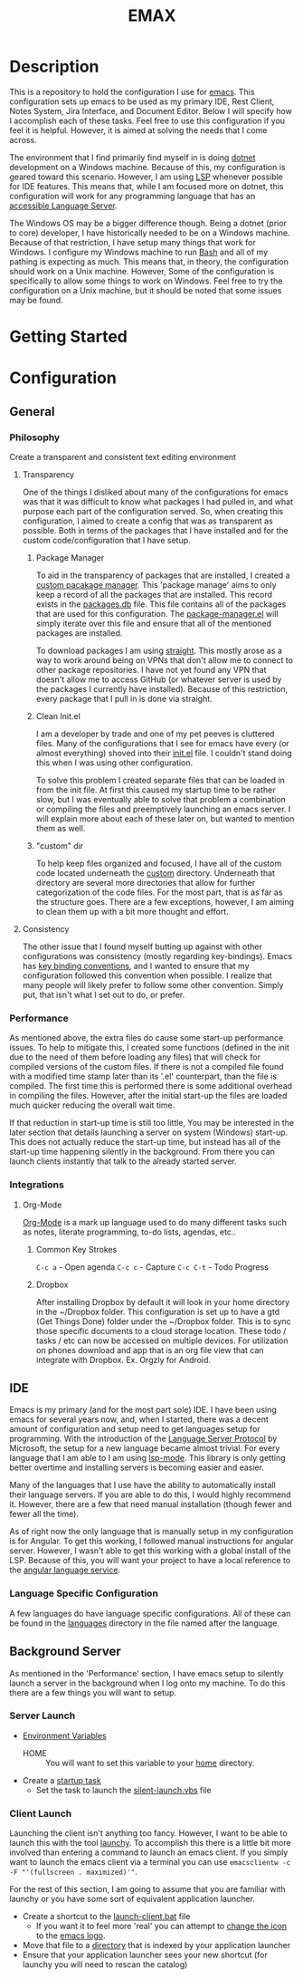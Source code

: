 #+TITLE: EMAX

* Description
  This is a repository to hold the configuration I use for [[https://www.gnu.org/software/emacs/][emacs]]. This configuration sets up emacs to be used as my
  primary IDE, Rest Client, Notes System, Jira Interface, and Document Editor. Below I will specify how I accomplish
  each of these tasks. Feel free to use this configuration if you feel it is helpful. However, it is aimed at solving
  the needs that I come across.

  The environment that I find primarily find myself in is doing [[https://dotnet.microsoft.com/en-us/][dotnet]] development on a Windows machine. Because of
  this, my configuration is geared toward this scenario. However, I am using [[https://microsoft.github.io/language-server-protocol/][LSP]] whenever possible for IDE features.
  This means that, while I am focused more on dotnet, this configuration will work for any programming language that
  has an [[https://emacs-lsp.github.io/lsp-mode/page/languages/][accessible Language Server]].

  The Windows OS may be a bigger difference though. Being a dotnet (prior to core) developer, I have historically
  needed to be on a Windows machine. Because of that restriction, I have setup many things that work for Windows. I
  configure my Windows machine to run [[https://en.wikipedia.org/wiki/Bash_(Unix_shell)][Bash]] and all of my pathing is expecting as much. This means that, in theory,
  the configuration should work on a Unix machine. However, Some of the configuration is specifically to allow some
  things to work on Windows. Feel free to try the configuration on a Unix machine, but it should be noted that some
  issues may be found.

* Getting Started
* Configuration
** General
*** Philosophy
    Create a transparent and consistent text editing environment
    
**** Transparency
     One of the things I disliked about many of the configurations for emacs was that it was difficult to know what
     packages I had pulled in, and what purpose each part of the configuration served. So, when creating this
     configuration, I aimed to create a config that was as transparent as possible. Both in terms of the packages
     that I have installed and for the custom code/configuration that I have setup.

***** Package Manager
      To aid in the transparency of packages that are installed, I created a [[file:custom/package-manager/][custom pacakage manager]]. This 'package
      manage' aims to only keep a record of all the packages that are installed. This record exists in the [[file:custom/package-manager/packages.db][packages.db]]
      file. This file contains all of the packages that are used for this configuration. The [[file:custom/package-manager/package-manager.el][package-manager.el]] will
      simply iterate over this file and ensure that all of the mentioned packages are installed.

      To download packages I am using [[https://github.com/raxod502/straight.el#getting-started][straight]]. This mostly arose as a way to work around being on VPNs that don't
      allow me to connect to other package repositories. I have not yet found any VPN that doesn't allow me to
      access GitHub (or whatever server is used by the packages I currently have installed). Because of this restriction,
      every package that I pull in is done via straight.

***** Clean Init.el
      I am a developer by trade and one of my pet peeves is cluttered files. Many of the configurations that I see for
      emacs have every (or almost everything) shoved into their [[file:init.el][init.el]] file. I couldn't stand doing this when I was
      using other configuration.

      To solve this problem I created separate files that can be loaded in from the init file. At first this caused my
      startup time to be rather slow, but I was eventually able to solve that problem a combination or compiling the
      files and preemptively launching an emacs server. I will explain more about each of these later on, but wanted to
      mention them as well.

***** "custom" dir
      To help keep files organized and focused, I have all of the custom code located underneath the [[file:custom/][custom]] directory.
      Underneath that directory are several more directories that allow for further categorization of the code files.
      For the most part, that is as far as the structure goes. There are a few exceptions, however, I am aiming to clean
      them up with a bit more thought and effort.

****  Consistency
     The other issue that I found myself butting up against with other configurations was consistency (mostly regarding
     key-bindings). Emacs has [[https://www.gnu.org/software/emacs/manual/html_node/elisp/Key-Binding-Conventions.html][key binding conventions]], and I wanted to ensure that my configuration followed this
     convention when possible. I realize that many people will likely prefer to follow some other convention. Simply
     put, that isn't what I set out to do, or prefer.

*** Performance
    As mentioned above, the extra files do cause some start-up performance issues. To help to mitigate this, I created
    some functions (defined in the init due to the need of them before loading any files) that will check for compiled
    versions of the custom files. If there is not a compiled file found with a modified time stamp later than its '.el'
    counterpart, than the file is compiled. The first time this is performed there is some additional overhead in
    compiling the files. However, after the initial start-up the files are loaded much quicker reducing the overall wait
    time.

    If that reduction in start-up time is still too little, You may be interested in the later section that details
    launching a server on system (Windows) start-up. This does not actually reduce the start-up time, but instead has
    all of the start-up time happening silently in the background. From there you can launch clients instantly that talk
    to the already started server.

*** Integrations
**** Org-Mode
     [[https://orgmode.org/index.html][Org-Mode]] is a mark up language used to do many different
     tasks such as notes, literate programming, to-do lists, agendas, etc..
***** Common Key Strokes
      ~C-c a~ - Open agenda
      ~C-c c~ - Capture
      ~C-c C-t~ - Todo Progress
***** Dropbox
      After installing Dropbox by default it will look in your home directory in the ~/Dropbox folder.
      This configuration is set up to have a gtd (Get Things Done) folder under the ~/Dropbox folder. This is
      to sync those specific documents to a cloud storage location. These todo / tasks / etc can now be accessed on
      multiple devices. For utilization on phones download and app that is an org file view that can integrate
      with Dropbox. Ex. Orgzly for Android.

** IDE
   Emacs is my primary (and for the most part sole) IDE. I have been using emacs for several years now, and, when I
   started, there was a decent amount of configuration and setup need to get languages setup for programming. With the
   introduction of the [[https://microsoft.github.io/language-server-protocol/][Language Server Protocol]] by Microsoft, the setup for a new language became almost trivial. For
   every language that I am able to I am using [[https://emacs-lsp.github.io/lsp-mode/][lsp-mode]]. This library is only getting better overtime and installing
   servers is becoming easier and easier.

   Many of the languages that I use have the ability to automatically install their language servers. If you are able
   to do this, I would highly recommend it. However, there are a few that need manual installation (though fewer and
   fewer all the time).

   As of right now the only language that is manually setup in my configuration is for Angular. To get this working,
   I followed manual instructions for angular server. However, I wasn't able to get this working with a global install
   of the LSP. Because of this, you will want your project to have a local reference to the [[https://angular.io/guide/language-service][angular language service]].

*** Language Specific Configuration   
   A few languages do have language specific configurations. All of these can be found in the [[file:custom/languages/][languages]] directory in
   the file named after the language.
   
** Background Server
   As mentioned in the 'Performance' section, I have emacs setup to silently launch a server in the background when I
   log onto my machine. To do this there are a few things you will want to setup.

*** Server Launch   
   - [[https://www.computerhope.com/issues/ch000549.htm#windows11][Environment Variables]]
     - HOME :: You will want to set this variable to your [[https://en.wikipedia.org/wiki/Home_directory][home]] directory.
   - Create a [[https://www.howtogeek.com/138159/how-to-enable-programs-and-custom-scripts-to-run-at-boot/#:~:text=Go%20to%20the%20Start%20menu,%2C%20select%20%E2%80%9CCreate%20Task.%E2%80%9D][startup task]]
     - Set the task to launch the [[file:tools/windows/silent-launch.vbs][silent-launch.vbs]] file
       
*** Client Launch
    Launching the client isn't anything too fancy. However, I want to be able to launch this with the tool [[https://www.launchy.net/index.php][launchy]].
    To accomplish this there is a little bit more involved than entering a command to launch an emacs client. If you
    simply want to launch the emacs client via a terminal you can use =emacsclientw -c -F "'(fullscreen . maximized)'"=.

    For the rest of this section, I am going to assume that you are familiar with launchy or you have some sort of
    equivalent application launcher.

    - Create a shortcut to the [[file:tools/windows/launch-client.bat][launch-client.bat]] file
      - If you want it to feel more 'real' you can attempt to [[https://www.howtogeek.com/687014/how-to-change-the-icon-of-a-shortcut-on-windows-10/][change the icon]] to the [[https://www.emacswiki.org/emacs/EmacsIcons][emacs logo]].
    - Move that file to a [[https://www.howto-connect.com/start-menu-folder-location-in-windows-10/][directory]] that is indexed by your application launcher
    - Ensure that your application launcher sees your new shortcut (for launchy you will need to rescan the catalog)
      
